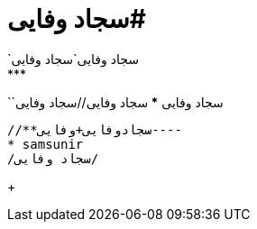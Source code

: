 # سجاد وفایی# 
`سجاد وفایی`سجاد وفایی
***
``سجاد وفایی
***
**سجاد وفایی//سجاد وفایی

----

//**سجادوفایی+وفایی----
* samsunir
/سجاد وفایی/
----
+